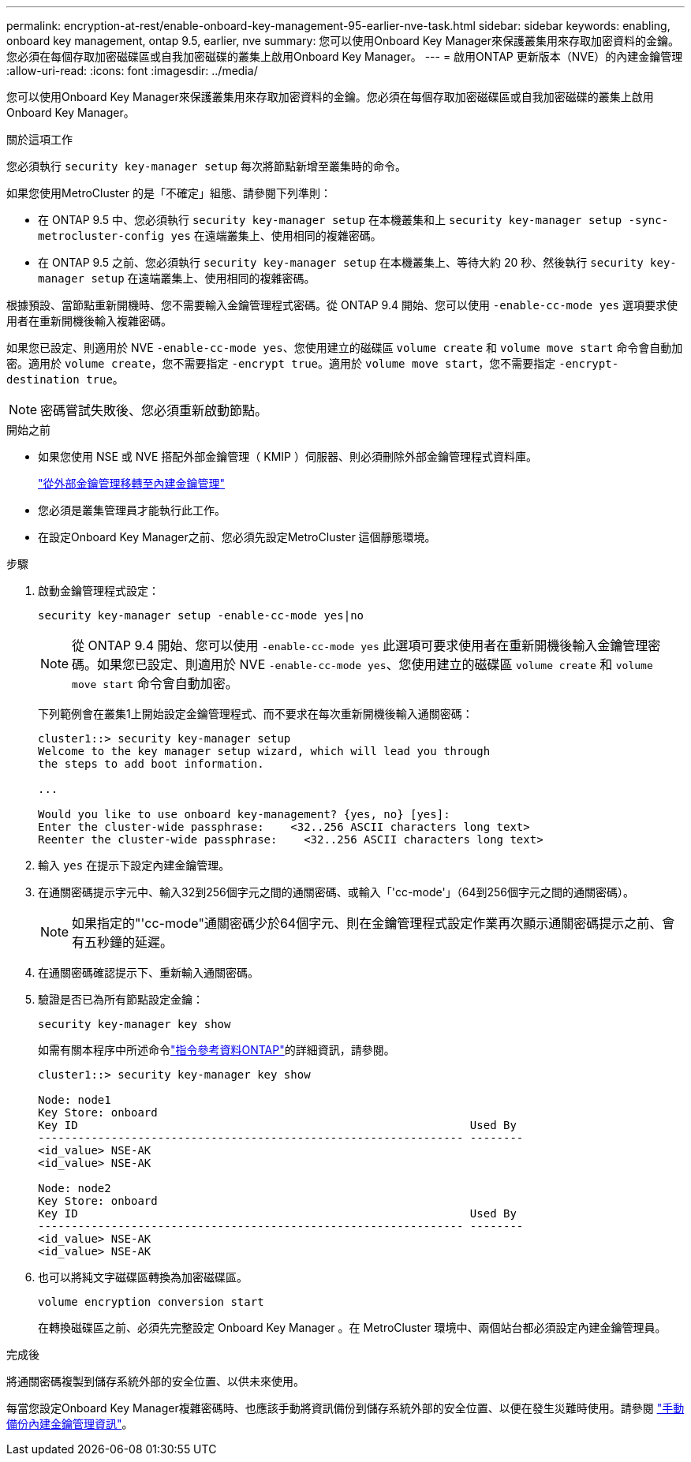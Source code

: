 ---
permalink: encryption-at-rest/enable-onboard-key-management-95-earlier-nve-task.html 
sidebar: sidebar 
keywords: enabling, onboard key management, ontap 9.5, earlier, nve 
summary: 您可以使用Onboard Key Manager來保護叢集用來存取加密資料的金鑰。您必須在每個存取加密磁碟區或自我加密磁碟的叢集上啟用Onboard Key Manager。 
---
= 啟用ONTAP 更新版本（NVE）的內建金鑰管理
:allow-uri-read: 
:icons: font
:imagesdir: ../media/


[role="lead"]
您可以使用Onboard Key Manager來保護叢集用來存取加密資料的金鑰。您必須在每個存取加密磁碟區或自我加密磁碟的叢集上啟用Onboard Key Manager。

.關於這項工作
您必須執行 `security key-manager setup` 每次將節點新增至叢集時的命令。

如果您使用MetroCluster 的是「不確定」組態、請參閱下列準則：

* 在 ONTAP 9.5 中、您必須執行 `security key-manager setup` 在本機叢集和上 `security key-manager setup -sync-metrocluster-config yes` 在遠端叢集上、使用相同的複雜密碼。
* 在 ONTAP 9.5 之前、您必須執行 `security key-manager setup` 在本機叢集上、等待大約 20 秒、然後執行 `security key-manager setup` 在遠端叢集上、使用相同的複雜密碼。


根據預設、當節點重新開機時、您不需要輸入金鑰管理程式密碼。從 ONTAP 9.4 開始、您可以使用 `-enable-cc-mode yes` 選項要求使用者在重新開機後輸入複雜密碼。

如果您已設定、則適用於 NVE `-enable-cc-mode yes`、您使用建立的磁碟區 `volume create` 和 `volume move start` 命令會自動加密。適用於 `volume create`，您不需要指定 `-encrypt true`。適用於 `volume move start`，您不需要指定 `-encrypt-destination true`。


NOTE: 密碼嘗試失敗後、您必須重新啟動節點。

.開始之前
* 如果您使用 NSE 或 NVE 搭配外部金鑰管理（ KMIP ）伺服器、則必須刪除外部金鑰管理程式資料庫。
+
link:delete-key-management-database-task.html["從外部金鑰管理移轉至內建金鑰管理"]

* 您必須是叢集管理員才能執行此工作。
* 在設定Onboard Key Manager之前、您必須先設定MetroCluster 這個靜態環境。


.步驟
. 啟動金鑰管理程式設定：
+
`security key-manager setup -enable-cc-mode yes|no`

+
[NOTE]
====
從 ONTAP 9.4 開始、您可以使用 `-enable-cc-mode yes` 此選項可要求使用者在重新開機後輸入金鑰管理密碼。如果您已設定、則適用於 NVE `-enable-cc-mode yes`、您使用建立的磁碟區 `volume create` 和 `volume move start` 命令會自動加密。

====
+
下列範例會在叢集1上開始設定金鑰管理程式、而不要求在每次重新開機後輸入通關密碼：

+
[listing]
----
cluster1::> security key-manager setup
Welcome to the key manager setup wizard, which will lead you through
the steps to add boot information.

...

Would you like to use onboard key-management? {yes, no} [yes]:
Enter the cluster-wide passphrase:    <32..256 ASCII characters long text>
Reenter the cluster-wide passphrase:    <32..256 ASCII characters long text>
----
. 輸入 `yes` 在提示下設定內建金鑰管理。
. 在通關密碼提示字元中、輸入32到256個字元之間的通關密碼、或輸入「'cc-mode'」（64到256個字元之間的通關密碼）。
+
[NOTE]
====
如果指定的"'cc-mode"通關密碼少於64個字元、則在金鑰管理程式設定作業再次顯示通關密碼提示之前、會有五秒鐘的延遲。

====
. 在通關密碼確認提示下、重新輸入通關密碼。
. 驗證是否已為所有節點設定金鑰：
+
`security key-manager key show`

+
如需有關本程序中所述命令link:https://docs.netapp.com/us-en/ontap-cli/["指令參考資料ONTAP"^]的詳細資訊，請參閱。

+
[listing]
----
cluster1::> security key-manager key show

Node: node1
Key Store: onboard
Key ID                                                           Used By
---------------------------------------------------------------- --------
<id_value> NSE-AK
<id_value> NSE-AK

Node: node2
Key Store: onboard
Key ID                                                           Used By
---------------------------------------------------------------- --------
<id_value> NSE-AK
<id_value> NSE-AK
----
. 也可以將純文字磁碟區轉換為加密磁碟區。
+
`volume encryption conversion start`

+
在轉換磁碟區之前、必須先完整設定 Onboard Key Manager 。在 MetroCluster 環境中、兩個站台都必須設定內建金鑰管理員。



.完成後
將通關密碼複製到儲存系統外部的安全位置、以供未來使用。

每當您設定Onboard Key Manager複雜密碼時、也應該手動將資訊備份到儲存系統外部的安全位置、以便在發生災難時使用。請參閱 link:backup-key-management-information-manual-task.html["手動備份內建金鑰管理資訊"]。
